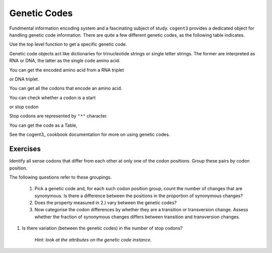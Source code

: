.. _genetic_codes:

Genetic Codes
=============

Fundmental information encoding system and a fascinating subject of study. ``cogent3`` provides a dedicated object for handling genetic code information. There are quite a few different genetic codes, as the following table indicates.

.. jupyter-execute::
    :hide-code:

    from cogent3 import available_codes

    available_codes()

Use the top level function to get a specific genetic code.

.. jupyter-execute::

    from cogent3 import get_code

    gc = get_code(1)
    gc

Genetic code objects act like dictionaries for trinucleotide strings or single letter strings. The former are interpreted as RNA or DNA, the latter as the single code amino acid.

You can get the encoded amino acid from a RNA triplet

.. jupyter-execute::

    aa = gc["UAC"]
    aa

or DNA triplet.

.. jupyter-execute::

    aa = gc["TAC"]
    aa

You can get all the codons that encode an amino acid.

.. jupyter-execute::

    codons = gc["Y"]
    codons

You can check whether a codon is a start

.. jupyter-execute::

    gc.is_start("ATG")

or stop codon

.. jupyter-execute::

    gc.is_start("TAA")

Stop codons are represented by ``"*"`` character.

.. jupyter-execute::

    gc["TGA"]

.. jupyter-execute::

    gc.translate("TCGACCGTTTAAGCC")

You can get the code as a Table,

.. jupyter-execute::

    table = gc.to_table()
    table

See the cogent3_ cookbook documentation for more on using genetic codes.

Exercises
---------

Identify all sense codons that differ from each other at only one of the codon positions. Group these pairs by codon position.

The following questions refer to these groupings.

    #. Pick a genetic code and, for each such codon position group, count the number of changes that are synonymous. Is there a difference between the positions in the proportion of synonymous changes?

    #. Does the property measured in 2.) vary between the genetic codes?

    #. Now categorise the codon differences by whether they are a transition or transversion change. Assess whether the fraction of synonymous changes differs between transition and transversion changes.

#. Is there variation (between the genetic codes) in the number of stop codons?

    *Hint: look at the attributes on the genetic code instance.*

